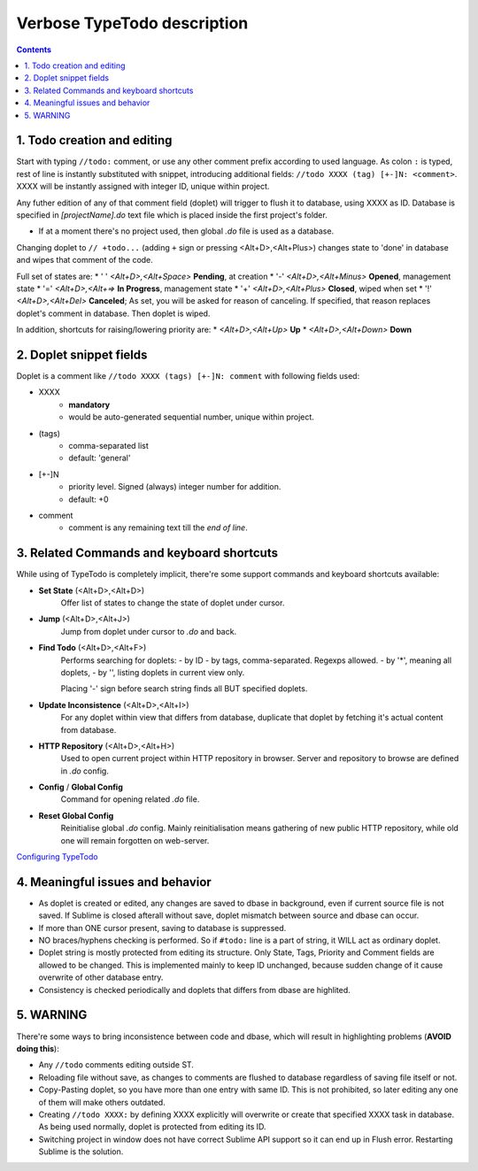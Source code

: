 Verbose TypeTodo description
============================

.. contents::
..


1. Todo creation and editing
----------------------------

Start with typing ``//todo:`` comment, or use any other comment prefix according to used language.
As colon ``:`` is typed, rest of line is instantly substituted with snippet, introducing additional fields: ``//todo XXXX (tag) [+-]N: <comment>``.
XXXX will be instantly assigned with integer ID, unique within project.
       
Any futher edition of any of that comment field (doplet) will trigger to flush it to database, using XXXX as ID.
Database is specified in *[projectName].do* text file which is placed inside the first project's folder.

* If at a moment there's no project used, then global *.do* file is used as a database.


Changing doplet to ``// +todo...`` (adding ``+`` sign or pressing <Alt+D>,<Alt+Plus>) changes state to 'done' in database and wipes that comment of the code.

Full set of states are:
* ' ' *<Alt+D>,<Alt+Space>* **Pending**, at creation
* '-' *<Alt+D>,<Alt+Minus>* **Opened**, management state
* '=' *<Alt+D>,<Alt+=>* **In Progress**, management state
* '+' *<Alt+D>,<Alt+Plus>* **Closed**, wiped when set
* '!' *<Alt+D>,<Alt+Del>* **Canceled**; As set, you will be asked for reason of canceling. If specified, that reason replaces doplet's comment in database. Then doplet is wiped.

In addition, shortcuts for raising/lowering priority are:
* *<Alt+D>,<Alt+Up>* **Up**
* *<Alt+D>,<Alt+Down>* **Down**


2. Doplet snippet fields
----------------------

Doplet is a comment like ``//todo XXXX (tags) [+-]N: comment`` with following fields used:
       
* XXXX
       - **mandatory**
       - would be auto-generated sequential number, unique within project.
* (tags)
       - comma-separated list
       - default: 'general'
* [+-]N
       - priority level. Signed (always) integer number for addition.
       - default: +0
* comment
       - comment is any remaining text till the *end of line*.


3. Related Commands and keyboard shortcuts
--------------------
       
While using of TypeTodo is completely implicit, there're some support commands and keyboard shortcuts available:

* **Set State** (<Alt+D>,<Alt+D>)
       Offer list of states to change the state of doplet under cursor.

* **Jump** (<Alt+D>,<Alt+J>)
       Jump from doplet under cursor to *.do* and back.

* **Find Todo** (<Alt+D>,<Alt+F>)
       Performs searching for doplets:
       - by ID
       - by tags, comma-separated. Regexps allowed.
       - by '*', meaning all doplets,
       - by '', listing doplets in current view only.

       Placing '-' sign before search string finds all BUT specified doplets.

* **Update Inconsistence** (<Alt+D>,<Alt+I>)
       For any doplet within view that differs from database, duplicate that doplet by fetching it's actual content from database.

* **HTTP Repository** (<Alt+D>,<Alt+H>)
       Used to open current project within HTTP repository in browser. Server and repository to browse are defined in *.do* config.

* **Config** / **Global Config**
       Command for opening related *.do* file.

* **Reset Global Config**
       Reinitialise global *.do* config. Mainly reinitialisation means gathering of new public HTTP repository, while old one will remain forgotten on web-server.


.. _`Configuring TypeTodo`: https://github.com/NikolayRag/typeTodo/blob/working/README-config.rst
`Configuring TypeTodo`_


4. Meaningful issues and behavior
---------------------------------

* As doplet is created or edited, any changes are saved to dbase in background, even if current source file is not saved. If Sublime is closed afterall without save, doplet mismatch between source and dbase can occur.

* If more than ONE cursor present, saving to database is suppressed.

* NO braces/hyphens checking is performed. So if ``#todo:`` line is a part of string, it WILL act as ordinary doplet.

* Doplet string is mostly protected from editing its structure. Only State, Tags, Priority and Comment fields are allowed to be changed. This is implemented mainly to keep ID unchanged, because sudden change of it cause overwrite of other database entry.

* Consistency is checked periodically and doplets that differs from dbase are highlited.



5. WARNING
----------

There're some ways to bring inconsistence between code and dbase, which will result in highlighting problems (**AVOID doing this**):

* Any ``//todo`` comments editing outside ST.

* Reloading file without save, as changes to comments are flushed to database regardless of saving file itself or not.

* Copy-Pasting doplet, so you have more than one entry with same ID. This is not prohibited, so later editing any one of them will make others outdated.

* Creating ``//todo XXXX:`` by defining XXXX explicitly will overwrite or create that specified XXXX task in database. As being used normally, doplet is protected from editing its ID.

* Switching project in window does not have correct Sublime API support so it can end up in Flush error. Restarting Sublime is the solution.

